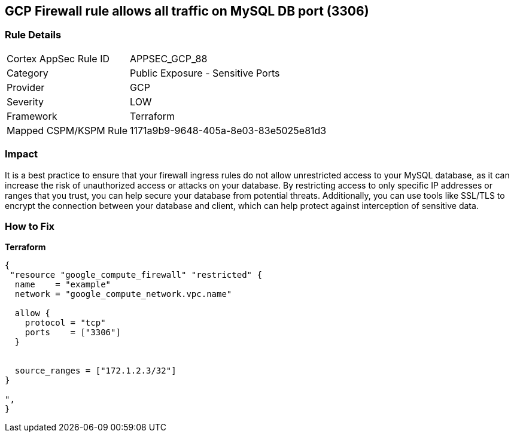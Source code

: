 == GCP Firewall rule allows all traffic on MySQL DB port (3306)


=== Rule Details

[cols="1,2"]
|===
|Cortex AppSec Rule ID |APPSEC_GCP_88
|Category |Public Exposure - Sensitive Ports
|Provider |GCP
|Severity |LOW
|Framework |Terraform
|Mapped CSPM/KSPM Rule |1171a9b9-9648-405a-8e03-83e5025e81d3
|===


=== Impact
It is a best practice to ensure that your firewall ingress rules do not allow unrestricted access to your MySQL database, as it can increase the risk of unauthorized access or attacks on your database.
By restricting access to only specific IP addresses or ranges that you trust, you can help secure your database from potential threats.
Additionally, you can use tools like SSL/TLS to encrypt the connection between your database and client, which can help protect against interception of sensitive data.

=== How to Fix


*Terraform* 




[source,go]
----
{
 "resource "google_compute_firewall" "restricted" {
  name    = "example"
  network = "google_compute_network.vpc.name"

  allow {
    protocol = "tcp"
    ports    = ["3306"]
  }


  source_ranges = ["172.1.2.3/32"]
}

",
}
----

